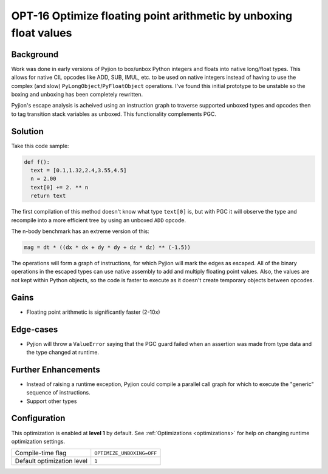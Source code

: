 .. _OPT-16:

OPT-16 Optimize floating point arithmetic by unboxing float values
==================================================================

Background
----------

Work was done in early versions of Pyjion to box/unbox Python integers and floats into native long/float types. This allows for native CIL opcodes like ADD, SUB, IMUL, etc. to be used
on native integers instead of having to use the complex (and slow) ``PyLongObject``/``PyFloatObject`` operations.
I've found this initial prototype to be unstable so the boxing and unboxing has been completely rewritten.

Pyjion's escape analysis is acheived using an instruction graph to traverse supported unboxed types and opcodes then to tag transition stack variables as unboxed.
This functionality complements PGC.

Solution
--------

Take this code sample:

.. code-block:: Python

    def f():
      text = [0.1,1.32,2.4,3.55,4.5]
      n = 2.00
      text[0] += 2. ** n
      return text

The first compilation of this method doesn't know what type ``text[0]`` is, but with PGC it will observe the type and recompile into a more efficient tree by using an unboxed ``ADD`` opcode.

.. image:: ../_static/inplace_subscr.png

The n-body benchmark has an extreme version of this:

.. code-block:: Python

    mag = dt * ((dx * dx + dy * dy + dz * dz) ** (-1.5))

The operations will form a graph of instructions, for which Pyjion will mark the edges as escaped. All of the binary operations in the escaped types can use native assembly
to add and multiply floating point values.
Also, the values are not kept within Python objects, so the code is faster to execute as it doesn't create temporary objects between opcodes.

.. image:: ../_static/complex_math.png


Gains
-----

* Floating point arithmetic is significantly faster (2-10x)

Edge-cases
----------

* Pyjion will throw a ``ValueError`` saying that the PGC guard failed when an assertion was made from type data and the type changed at runtime.

Further Enhancements
--------------------

* Instead of raising a runtime exception, Pyjion could compile a parallel call graph for which to execute the "generic" sequence of instructions.
* Support other types

Configuration
-------------

This optimization is enabled at **level 1** by default. See :ref:`Optimizations <optimizations>` for help on changing runtime optimization settings.

+------------------------------+---------------------------------------+
| Compile-time flag            |  ``OPTIMIZE_UNBOXING=OFF``            |
+------------------------------+---------------------------------------+
| Default optimization level   |  ``1``                                |
+------------------------------+---------------------------------------+
